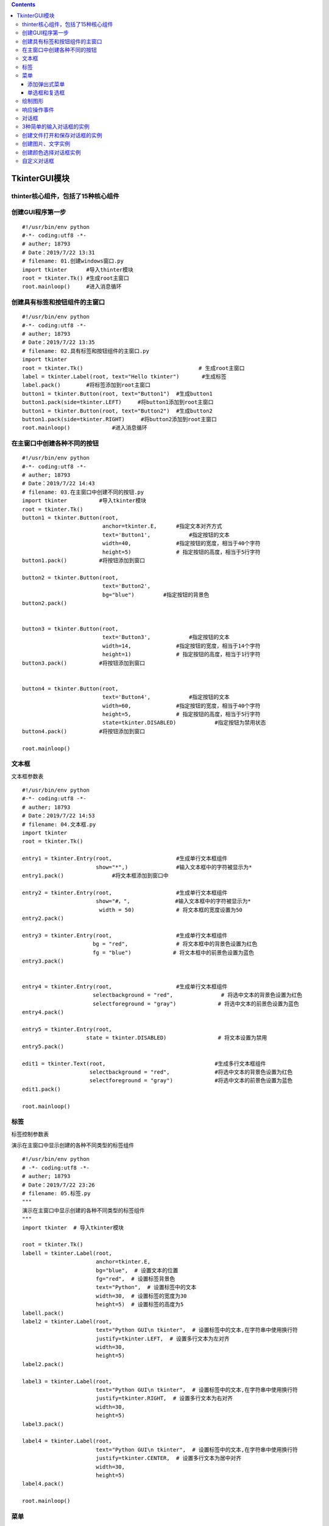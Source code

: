 .. contents::
   :depth: 3
..

TkinterGUI模块
==============

thinter核心组件，包括了15种核心组件
-----------------------------------

|image0|

创建GUI程序第一步
-----------------

::

   #!/usr/bin/env python
   #-*- coding:utf8 -*-
   # auther; 18793
   # Date：2019/7/22 13:31
   # filename: 01.创建windows窗口.py
   import tkinter      #导入thinter模块
   root = tkinter.Tk() #生成root主窗口
   root.mainloop()     #进入消息循环

创建具有标签和按钮组件的主窗口
------------------------------

::

   #!/usr/bin/env python
   #-*- coding:utf8 -*-
   # auther; 18793
   # Date：2019/7/22 13:35
   # filename: 02.具有标签和按钮组件的主窗口.py
   import tkinter
   root = tkinter.Tk()                                    # 生成root主窗口
   label = tkinter.Label(root, text="Hello tkinter")       #生成标签
   label.pack()        #将标签添加到root主窗口
   button1 = tkinter.Button(root, text="Button1")  #生成button1
   button1.pack(side=tkinter.LEFT)     #将button1添加到root主窗口
   button1 = tkinter.Button(root, text="Button2")  #生成button2
   button1.pack(side=tkinter.RIGHT)     #将button2添加到root主窗口
   root.mainloop()             #进入消息循环

|image1|

在主窗口中创建各种不同的按钮
----------------------------

::

   #!/usr/bin/env python
   #-*- coding:utf8 -*-
   # auther; 18793
   # Date：2019/7/22 14:43
   # filename: 03.在主窗口中创建不同的按钮.py
   import tkinter          #导入tkinter模块
   root = tkinter.Tk()
   button1 = tkinter.Button(root,
                            anchor=tkinter.E,      #指定文本对齐方式
                            text='Button1',            #指定按钮的文本
                            width=40,              #指定按钮的宽度，相当于40个字符
                            height=5)              # 指定按钮的高度，相当于5行字符
   button1.pack()          #将按钮添加到窗口

   button2 = tkinter.Button(root,
                            text='Button2',
                            bg="blue")         #指定按钮的背景色
   button2.pack()


   button3 = tkinter.Button(root,
                            text='Button3',            #指定按钮的文本
                            width=14,              #指定按钮的宽度，相当于14个字符
                            height=1)              # 指定按钮的高度，相当于1行字符
   button3.pack()          #将按钮添加到窗口


   button4 = tkinter.Button(root,
                            text='Button4',            #指定按钮的文本
                            width=60,              #指定按钮的宽度，相当于40个字符
                            height=5,              # 指定按钮的高度，相当于5行字符
                            state=tkinter.DISABLED)            #指定按钮为禁用状态
   button4.pack()          #将按钮添加到窗口

   root.mainloop()

|image2|

文本框
------

``文本框参数表`` |image3|

::

   #!/usr/bin/env python
   #-*- coding:utf8 -*-
   # auther; 18793
   # Date：2019/7/22 14:53
   # filename: 04.文本框.py
   import tkinter
   root = tkinter.Tk()

   entry1 = tkinter.Entry(root,                    #生成单行文本框组件
                          show="*",)               #输入文本框中的字符被显示为*
   entry1.pack()               #将文本框添加到窗口中

   entry2 = tkinter.Entry(root,                    #生成单行文本框组件
                          show="#，",              #输入文本框中的字符被显示为*
                           width = 50)             # 将文本框的宽度设置为50
   entry2.pack()

   entry3 = tkinter.Entry(root,                    #生成单行文本框组件
                         bg = "red",               # 将文本框中的背景色设置为红色
                         fg = "blue")             # 将文本框中的前景色设置为蓝色
   entry3.pack()


   entry4 = tkinter.Entry(root,                    #生成单行文本框组件
                         selectbackground = "red",               # 将选中文本的背景色设置为红色
                         selectforeground = "gray")             # 将选中文本的前景色设置为蓝色
   entry4.pack()

   entry5 = tkinter.Entry(root,
                       state = tkinter.DISABLED)                # 将文本设置为禁用
   entry5.pack()

   edit1 = tkinter.Text(root,                                  #生成多行文本框组件
                        selectbackground = "red",              #将选中文本的背景色设置为红色
                        selectforeground = "gray")             #将选中文本的前景色设置为蓝色
   edit1.pack()

   root.mainloop()

|image4|

标签
----

``标签控制参数表`` |image5|

``演示在主窗口中显示创建的各种不同类型的标签组件``

::

   #!/usr/bin/env python
   # -*- coding:utf8 -*-
   # auther; 18793
   # Date：2019/7/22 23:26
   # filename: 05.标签.py
   """
   演示在主窗口中显示创建的各种不同类型的标签组件
   """
   import tkinter  # 导入tkinter模块

   root = tkinter.Tk()
   labell = tkinter.Label(root,
                          anchor=tkinter.E,
                          bg="blue",  # 设置文本的位置
                          fg="red",  # 设置标签背景色
                          text="Python",  # 设置标签中的文本
                          width=30,  # 设置标签的宽度为30
                          height=5)  # 设置标签的高度为5
   labell.pack()
   label2 = tkinter.Label(root,
                          text="Python GUI\n tkinter",  # 设置标签中的文本,在字符串中使用换行符
                          justify=tkinter.LEFT,  # 设置多行文本为左对齐
                          width=30,
                          height=5)
   label2.pack()

   label3 = tkinter.Label(root,
                          text="Python GUI\n tkinter",  # 设置标签中的文本,在字符串中使用换行符
                          justify=tkinter.RIGHT,  # 设置多行文本为右对齐
                          width=30,
                          height=5)
   label3.pack()

   label4 = tkinter.Label(root,
                          text="Python GUI\n tkinter",  # 设置标签中的文本,在字符串中使用换行符
                          justify=tkinter.CENTER,  # 设置多行文本为居中对齐
                          width=30,
                          height=5)
   label4.pack()

   root.mainloop()

|image6|

菜单
----

``在tkinter中，菜单组件的添加与其他的组件有所不同。菜单要使用创建的主窗口的config方法添加到窗口中。``

::

   #!/usr/bin/env python
   # -*- coding:utf8 -*-
   # auther; 18793
   # Date：2019/7/22 23:34
   # filename: 06.菜单.py
   import tkinter

   root = tkinter.Tk()

   menu = tkinter.Menu(root)  # 生成菜单
   submenu = tkinter.Menu(menu, tearoff=0)  # 生成下拉菜单

   submenu.add_command(label="Open")  # 向下拉菜单中添加Open命令
   submenu.add_command(label="Save")  # 向下拉菜单中添加Save命令
   submenu.add_command(label="Close")  # 向下拉菜单中添加Close命令
   menu.add_cascade(label="File", menu=submenu)  # 将下拉菜单添加到菜单中
   submenu = tkinter.Menu(menu, tearoff=0)  # 生成下拉菜单

   submenu.add_command(label="Copy")  # 向下拉菜单中添加Copy命令
   submenu.add_command(label="Paste")  # 向下拉菜单中添加Paste命令
   submenu.add_separator()  # 向下拉菜单中添加分隔符
   submenu.add_command(label="Cut")  # 向下拉菜单中添加Cut命名
   menu.add_cascade(label='Edit', menu=submenu)  # 将下拉菜单添加到菜单中
   submenu = tkinter.Menu(menu, tearoff=0)  # 生成下拉菜单

   submenu.add_command(label="About")  # 向下拉菜单中添加About命令
   menu.add_cascade(label="Help", menu=submenu)  # 将下拉菜单添加到菜单中
   root.configure(menu=menu)
   root.mainloop()

|image7|

添加弹出式菜单
~~~~~~~~~~~~~~

::

   #!/usr/bin/env python
   # -*- coding:utf8 -*-
   # auther; 18793
   # Date：2019/7/22 23:45
   # filename: 07.添加弹出式菜单，绑定到右键.py
   import tkinter

   root = tkinter.Tk()
   menu = tkinter.Menu(root, tearoff=0)  # 创建菜单
   menu.add_command(label="Copy")  # 向弹出式菜单中添加Copy命令
   menu.add_command(label="Paste")  # 向弹出式菜单中添加Paste命令
   menu.add_separator()  # 向弹出式菜单中添加分隔符
   menu.add_command(label="Cut")  # 向弹出式菜单中添加Cut命令


   def popupmenu(event):           # 定义右键事件处理函数
       menu.post(event.x_root, event.y_root)  # 显示菜单


   root.bind("<Button-3>", popupmenu)  # 在主窗口中绑定右键事件
   root.mainloop()

单选框和复选框
~~~~~~~~~~~~~~

|image8|

::

   #!/usr/bin/env python
   # -*- coding:utf8 -*-
   # auther; 18793
   # Date：2019/7/24 18:14
   # filename: 08.单选框和复选框.py
   import tkinter

   root = tkinter.Tk()

   r = tkinter.StringVar()  # 使用StringVar生成字符串变量用于单选框组件
   r.set('1')  # 初始化变量的值
   radio = tkinter.Radiobutton(root,  # 生成单选框组件
                               variable=r,  # 设置单选框关联的变量
                               value="1",  # 设置单选框中关联变量的值，即r的值
                               text="Radio1")  # 设置单选框显示的文本
   radio.pack()

   radio = tkinter.Radiobutton(root,  # 生成单选框组件
                               variable=r,  # 设置单选框关联的变量
                               value="2",  # 当选中该单选框时，r的值为2
                               text="Radio2")  # 设置单选框显示的文本
   radio.pack()

   radio = tkinter.Radiobutton(root,  # 生成单选框组件
                               variable=r,  # 设置单选框关联的变量
                               value="3",  # 当选中该单选框时，r的值为3
                               text="Radio3")  # 设置单选框显示的文本
   radio.pack()

   radio = tkinter.Radiobutton(root,  # 生成单选框组件
                               variable=r,  # 设置单选框关联的变量
                               value="4",  # 当选中该单选框时，r的值为3
                               text="Radio4")  # 设置单选框显示的文本
   radio.pack()
   c = tkinter.IntVar()  # IntVar生成整型变量用于复选框
   c.set(1)
   check = tkinter.Checkbutton(root,
                               text="Checkbutton", #设置复选框文本
                               variable=c,         #设置复选框关联变量
                               onvalue=1,          #当选中复选框时，c的值为1
                               offvalue=2)         #当末选中复选框时，c的值为2

   check.pack()
   root.mainloop()
   print(r.get())
   print(c.get())

运行输出 |image9|

当indicatoron参数传递值为0时，组件将被绘制成按钮的形式。被选中的组件处于按下状态
``indicatoron=0``

::

   #!/usr/bin/env python
   # -*- coding:utf8 -*-
   # auther; 18793
   # Date：2019/7/24 19:43
   # filename: 09.在窗口显示按钮、单选-复选框.py

   import tkinter

   root = tkinter.Tk()

   r = tkinter.StringVar()  # 使用StringVar生成字符串变量用于单选框组件
   r.set('1')  # 初始化变量的值
   radio = tkinter.Radiobutton(root,  # 生成单选框组件
                               variable=r,  # 设置单选框关联的变量
                               value="1",  # 设置单选框中关联变量的值，即r的值
                               indicatoron=0,  # 将单选框绘制成按钮样式
                               text="Radio1")  # 设置单选框显示的文本
   radio.pack()

   radio = tkinter.Radiobutton(root,  # 生成单选框组件
                               variable=r,  # 设置单选框关联的变量
                               value="2",  # 当选中该单选框时，r的值为2
                               indicatoron=0,
                               text="Radio2")  # 设置单选框显示的文本
   radio.pack()

   radio = tkinter.Radiobutton(root,  # 生成单选框组件
                               variable=r,  # 设置单选框关联的变量
                               value="3",  # 当选中该单选框时，r的值为3
                               indicatoron=0,
                               text="Radio3")  # 设置单选框显示的文本
   radio.pack()

   radio = tkinter.Radiobutton(root,  # 生成单选框组件
                               variable=r,  # 设置单选框关联的变量
                               value="4",  # 当选中该单选框时，r的值为3
                               indicatoron=0,
                               text="Radio4")  # 设置单选框显示的文本
   radio.pack()
   c = tkinter.IntVar()  # IntVar生成整型变量用于复选框
   c.set(1)
   check = tkinter.Checkbutton(root,
                               text="Checkbutton",  # 设置复选框文本
                               variable=c,  # 设置复选框关联变量
                               indicatoron=0,
                               onvalue=1,  # 当选中复选框时，c的值为1
                               offvalue=2)  # 当末选中复选框时，c的值为2

   check.pack()
   root.mainloop()

|image10|

绘制图形
--------

``参数可以查阅《21天学通Python》``

::

   #!/usr/bin/env python
   # -*- coding:utf8 -*-
   # auther; 18793
   # Date：2019/7/24 19:50
   # filename: 10.绘制图形.py
   import tkinter

   root = tkinter.Tk()

   canvas = tkinter.Canvas(root,
                           width=600,  # 指定Canvas组件的宽度为600
                           height=480,  # 指定Canvas组件的高度为480
                           bg="white")  # 指定Canvas组件的背景色为白色
   im = tkinter.PhotoImage(file="Am.gif")
   canvas.create_image(300, 70, image=im)  # 使用create_image将图片添加到Canvas组件中

   canvas.create_text(302, 77,  # 使用create_text方法绘制文字
                      text="Use Canvas",  # 所绘制文字的内容
                      fill="gray")  # 所绘制文字的颜色为灰色

   canvas.create_text(300, 75,  # 使用create_text方法绘制文字
                      text="Use Canvas",  # 所绘制文字的内容
                      fill="blue")  # 所绘制文字的颜色为蓝色

   canvas.create_polygon(290, 114, 316, 114,  # 使用create_polygon绘制六边形
                         330, 130, 310, 146, 284, 146, 270, 130)

   canvas.create_oval(280, 120, 320, 140,  # 使用create_oval绘制椭圆
                      fill="white")  # 设置椭圆用白色填充

   canvas.create_line(250, 130, 350, 130)  # 使用create_line绘制直线
   canvas.create_line(300, 100, 300, 160)

   canvas.create_rectangle(90, 190, 510, 410,
                           width=5)  # 使用create_rectangle绘制一个矩形，设置矩形线宽为5像素

   canvas.create_arc(100, 200, 500, 400, start=0, extent=240, fill='pink')  # 使用create_arc绘制圆弧，设置圆弧的起止角度
   canvas.create_arc(103, 203, 503, 403, start=241, extent=112, fill='red')  # 使用create_arc绘制圆弧，设置圆弧的起止角度
   canvas.pack()  # 将Canvas添加到主窗口
   root.mainloop()

输出信息

|image11|

响应操作事件
------------

``创建一个简单的绘图实例``

::

   #!/usr/bin/env python
   # -*- coding:utf8 -*-
   # auther; 18793
   # Date：2019/8/5 17:56
   # filename: 11.创建简单的绘图实例.py
   import tkinter


   class MyButton:
       def __init__(self, root, canvas, label, type):
           self.root = root
           self.canvas = canvas
           self.label = label

           if type == 0:  # 根据类型创建按钮
               button = tkinter.Button(root, text='DrawLine', command=self.DrawLine)
           elif type == 1:
               button = tkinter.Button(root, text='DrawArc', command=self.DrawArc)
           elif type == 2:
               button = tkinter.Button(root, text='DrawRec', command=self.DrawRec)
           else:
               button = tkinter.Button(root, text='DrawOval', command=self.DrawOval)
           button.pack(side='left')

       def DrawLine(self):
           """
           DrawLine按钮事件处理函数
           """
           self.label.text.set('Draw Line')
           self.canvas.SetStatus(0)

       def DrawArc(self):
           """
           DrawArc按钮事件处理函数
           :return:
           """
           self.label.text.set('Draw Arc')
           self.canvas.SetStatus(1)

       def DrawRec(self):
           """
           DrawRec 按钮事件处理函数
           :return:
           """
           self.label.text.set('Draw Rectangle')
           self.canvas.SetStatus(2)

       def DrawOval(self):
           """
           DrawRec 按钮事件处理函数
           :return:
           """
           self.label.text.set('Draw Oval')
           self.canvas.SetStatus(3)


   class MyCanvas:
       """
       定义Canvas类
       """

       def __init__(self, root):
           self.status = 0
           self.draw = 0
           self.root = root
           self.canvas = tkinter.Canvas(root, bg='white',
                                        width=600,
                                        height=480)
           self.canvas.pack()
           self.canvas.bind('<ButtonRelease-1>', self.Draw)  # 绑定事件到左键
           self.canvas.bind('<Button-2>', self.Exit)  # 绑定事件到中键
           self.canvas.bind('<Button-3>', self.Del)  # 绑定事件到右键
           self.canvas.bind_all('<Delete>', self.Del)  # 绑定事件到Delete键
           self.canvas.bind_all('<KeyPress-d>', self.Del)  # 绑定事件到d键
           self.canvas.bind_all('<KeyPress-e>', self.Exit)  # 绑定事件到e键

       def Draw(self, event):
           if self.draw == 0:
               self.x = event.x
               self.y = event.y
               self.draw = 1
           else:  # 根据self.status绘制不同的图形
               if self.status == 0:
                   self.canvas.create_line(self.x, self.y, event.x, event.y)
                   self.draw = 0
               elif self.status == 1:
                   self.canvas.create_arc(self.x, self.y, event.x, event.y)
                   self.draw = 0
               elif self.status == 2:
                   self.canvas.create_rectangle(self.x, self.y, event.x, event.y)
                   self.draw = 0
               else:
                   self.canvas.create_oval(self.x, self.y, event.x, event.y)
                   self.draw = 0

       def Del(self, event):
           """
           按下右键或d键则删除图形
           :param event:
           :return:
           """
           items = self.canvas.find_all()
           for item in items:
               self.canvas.delete(item)

       def Exit(self, event):
           """
           按下中键或e键则退出
           :param event:
           :return:
           """
           self.root.quit()

       def SetStatus(self, status):
           """
           设置绘制的图形
           :param status:
           :return:
           """
           self.status = status


   class MyLabel:
       """ 标签类 """

       def __init__(self, root):  # 类初始化
           self.root = root  # 保存引用
           self.canvas = canvas
           self.text = tkinter.StringVar()  # 生成标签引用变量
           self.text.set('Draw Line')
           self.label = tkinter.Label(root, textvariable=self.text, fg='red', width=50)
           self.label.pack(side='left')


   root = tkinter.Tk()  # 生成主窗口
   canvas = MyCanvas(root)  # 生成绘图组件
   label = MyLabel(root)  # 生成标签
   MyButton(root, canvas, label, 0)  # 生成按钮
   MyButton(root, canvas, label, 1)
   MyButton(root, canvas, label, 2)
   MyButton(root, canvas, label, 3)
   root.mainloop()

|image12|

对话框
------

::

   #!/usr/bin/env python
   # -*- coding:utf8 -*-
   # auther; 18793
   # Date：2019/8/5 18:42
   # filename: 12.对话框001.py
   import tkinter
   import tkinter.messagebox


   def cmd():
       global n
       global buttontext
       n = n + 1
       if n == 1:
           tkinter.messagebox.askokcancel('Python tkiner', 'askokcancel')  # 使用askokcancel函数
           buttontext.set('skquestion')  # 更改按钮上的文字
       elif n == 2:
           tkinter.messagebox.askokcancel('Python tkiner', 'skquestion')  # 使用skquestion函数
           buttontext.set('askyeson')
       elif n == 3:
           tkinter.messagebox.askokcancel('Python tkiner', 'askyeson')  # 使用askyeson函数
           buttontext.set('showerror')
       elif n == 4:
           tkinter.messagebox.askokcancel('Python tkiner', 'showerror')  # 使用showerror函数
           buttontext.set('showinfo')
       elif n == 5:
           tkinter.messagebox.askokcancel('Python tkiner', 'showinfo')  # 使用showinfo函数
           buttontext.set('showwarning')
       else:
           n = 0
           tkinter.messagebox.showwarning('Python tkinter', 'showwarning')  # 使用showwarning函数
           buttontext.set('askokcancel')


   n = 0
   root = tkinter.Tk()
   buttontext = tkinter.StringVar()  # 生成关联按钮文字的变量
   buttontext.set('askokcancel')  # 设置buttontext值
   button = tkinter.Button(root, textvariable=buttontext, command=cmd)  # 设置事件处理函数
   button.pack()
   button.mainloop()

|image13|

3种简单的输入对话框的实例
-------------------------

::

   #!/usr/bin/env python
   # -*- coding:utf8 -*-
   # auther; 18793
   # Date：2019/8/5 21:40
   # filename: 13.具有3种简单的输入对话框.py
   import tkinter
   import tkinter.simpledialog  # 导入tkSimpleDialog模块


   def InStr():
       r = tkinter.simpledialog.askstring('Python tkinter',  # 创建字符串输入对话框
                                          'Input String',  # 指定提示字符
                                          initialvalue='tkinter')  # 指定初始化文本

       print(r)


   def InInt():  # 按键事件处理函数
       r = tkinter.simpledialog.askinteger('Python tkinter', 'Input Integer')
       print(r)  # 创建整数输入对话框


   def InFlo():  # 按键事件处理函数
       r = tkinter.simpledialog.askfloat('Python tkinter', 'Input Float')
       print(r)  # 创建浮点数输入对话框


   root = tkinter.Tk()
   buttonl = tkinter.Button(root, text='Input String',    # 创建按钮
                            command=InStr())  # 指定按钮事件处理函数

   buttonl.pack(side='left')

   button2 = tkinter.Button(root, text='Input Integer',    # 创建按钮
                            command=InInt())  # 指定按钮事件处理函数
   button2.pack(side='left')


   button3 = tkinter.Button(root, text='Input Float',    # 创建按钮
                            command=InFlo())  # 指定按钮事件处理函数
   button3.pack(side='left')

   root.mainloop()

|image14|

创建文件打开和保存对话框的实例
------------------------------

::

   #!/usr/bin/env python
   # -*- coding:utf8 -*-
   # auther; 18793
   # Date：2019/8/5 21:53
   # filename: 14.创建文件打开和保存对话框的实例.py
   import tkinter
   import tkinter.filedialog  # 导入tkFileDialog模块


   def FileOpen():
       r = tkinter.filedialog.askopenfile(title='Python tkinter',
                                          filetypes=[('Python', '*.py *.pyw'), ('All files', '*')])
       # 指定文件类型为python程序
       # 输出返回值
       print(r)


   def FileSave():
       r = tkinter.filedialog.asksaveasfilename(title='Python tkinter',  # 创建保存文件对话框
                                                initialdir=r'D:\GitHub',  # 指定初始化目录
                                                initialfile='test2.py',
                                                )   # 指定初始化文件

       print(r)


   root = tkinter.Tk()
   button1 = tkinter.Button(root, text="File Open",  # 创建按钮
                            command=FileOpen())  # 指定按钮事件处理函数
   button1.pack(side='left')

   button2 = tkinter.Button(root, text="File Save",  # 创建按钮
                            command=FileSave())  # 指定按钮事件处理函数
   button2.pack(side='left')

   root.mainloop()

创建图片、文字实例
------------------

::

   #绘制图像
   from tkinter import *
   root=Tk()
   root.title("三国名人录")
   #root.iconbitmap("souffle.ico")
   #窗体尺寸
   root.geometry('500x700+600+20') #宽x高+左边距+上边距

   def sango_show(event):
       #将图片文件声明为全局变量
       global img1,img2,img3,img4    
       #获取按钮文本
       ID=event.widget['text']
       print(ID)
       #加载图片
       if ID==sango[0]:
           myCanvas.create_image(0,0,anchor=NW,image=img0)
       elif ID==sango[1]:
           myCanvas.create_image(0,0,anchor=NW,image=img1)
       elif ID==sango[2]:
           myCanvas.create_image(0,0,anchor=NW,image=img2)
       elif ID==sango[3]:
           myCanvas.create_image(0,0,anchor=NW,image=img3)

   #图片
   img0=PhotoImage(file='pictures\\张飞.png')
   img1=PhotoImage(file='pictures\\吕布.gif')
   img2=PhotoImage(file='pictures\\貂蝉.png')
   img3=PhotoImage(file='pictures\\孔明.gif')         

   #Frame布局
   fm1=Frame(root)
   fm1.pack(side=TOP,padx=10,pady=10)
   fm2=Frame(root)
   fm2.pack()

   #创建画布
   myCanvas=Canvas(fm2,width=460,height=590,bg='black')
   myCanvas.pack()

   #文字
   myCanvas.create_text(230,245,text='三国名人录',
           font=("隶书",48),fill='red')

   #按钮
   sango=['张飞','吕布','貂蝉','孔明']
   b=[]
   for i in range(4):
       b.append(Button(fm1,text=sango[i],font=('KaiTi',32,'bold'),
                width=5,height=1))
       b[i].pack(side=LEFT,anchor=NW)
       b[i].bind('<ButtonRelease-1>',sango_show)

   root.mainloop()

|image15|

创建颜色选择对话框实例
----------------------

::

   #!/usr/bin/env python
   # -*- coding:utf8 -*-
   # auther; 18793
   # Date：2019/8/6 8:26
   # filename: 15.颜色选择对话框实例.py
   import tkinter
   import tkinter.colorchooser


   def ChooseColor():
       r = tkinter.colorchooser.askcolor(title='Python tkinter')  # 创建颜色选择对话框
       print(r)  # 输出返回值


   root = tkinter.Tk()
   button = tkinter.Button(root, text='Choose Color',  # 创建按钮
                           command=ChooseColor)  # 指定按钮事件处理函数
   button.pack()
   root.mainloop()                                 # 进入消息循环

|image16|

自定义对话框
------------

::

   #!/usr/bin/env python
   # -*- coding:utf8 -*-
   # auther; 18793
   # Date：2019/8/6 8:56
   # filename: 16.自定义对话框.py
   import tkinter
   import tkinter.messagebox as tkMessageBox  # 导入tkMesageBox类


   class MyDialog:  # 定义对话框类
       def __init__(self, root):  # 对话框初始化
           self.top = tkinter.Toplevel(root)  # 生成Toplevel组件
           label = tkinter.Label(self.top, text='Please Input')  # 生成标签组件
           label.pack()
           self.entry = tkinter.Entry(self.top)  # 生成文本框组件
           self.entry.pack()
           self.entry.focus()  # 让文本框获得焦点
           button = tkinter.Button(self.top, text='Ok',  # 生成按钮
                                   command=self.Ok)  # 设置按钮事件处理函数
           button.pack()

       def Ok(self):  # 定义按钮事件处理函数
           self.input = self.entry.get()  # 获取文本框中的内容，保存为input
           self.top.destroy()  # 销毁对话框

       def get(self):  # 返回在文本框输入的内容
           return self.input


   class MyButton():
       def __init__(self, root, type):
           self.root = root
           if type == 0:
               self.button = tkinter.Button(root, text='Create', command=self.Create)  # 设置Create按钮处理函数
           else:
               self.button = tkinter.Button(root, text='Quit', command=self.Quit)  # 设置Quit按钮的事件处理函数
           self.button.pack()

       def Create(self):
           d = MyDialog(self.root)  # 生成对话框
           self.button.wait_window(d.top)  # 等待对话框结束
           tkMessageBox.showinfo('Python', 'You input:\n' + d.get())  # 获取对话框中输入值，并输出

       def Quit(self):  # Quit按钮的事件处理函数
           self.root.quit()  # 退出主窗口


   root = tkinter.Tk()
   MyButton(root, 0)
   MyButton(root, 1)
   root.mainloop()

|image17|

.. |image0| image:: ../../../_static/tkinter-zujian00001.png
.. |image1| image:: ../../../_static/tkinter0001.png
.. |image2| image:: ../../../_static/tkinter-create-button.png
.. |image3| image:: ../../../_static/wenbenkuang-args001.png
.. |image4| image:: ../../../_static/tkinter00002.png
.. |image5| image:: ../../../_static/biaoqian00001.PNG
.. |image6| image:: ../../../_static/biaoqian00002.PNG
.. |image7| image:: ../../../_static/caidan00001.PNG
.. |image8| image:: ../../../_static/danxuan-fuxuan-args0002.png
.. |image9| image:: ../../../_static/tkinter-danxuan-fuxuan001.png
.. |image10| image:: ../../../_static/tkinter-anniu-danxuan-fuxuan001.png
.. |image11| image:: ../../../_static/huizhiphoto0001.png
.. |image12| image:: ../../../_static/xiangyingshijian0001.png
.. |image13| image:: ../../../_static/shiwuxiangying000002.png
.. |image14| image:: ../../../_static/three_duihuakuang0001.png
.. |image15| image:: ../../../_static/tkinter0001_sanguo.png
.. |image16| image:: ../../../_static/choice_color00002.png
.. |image17| image:: ../../../_static/zidingyi_shijianchuli_func.png
